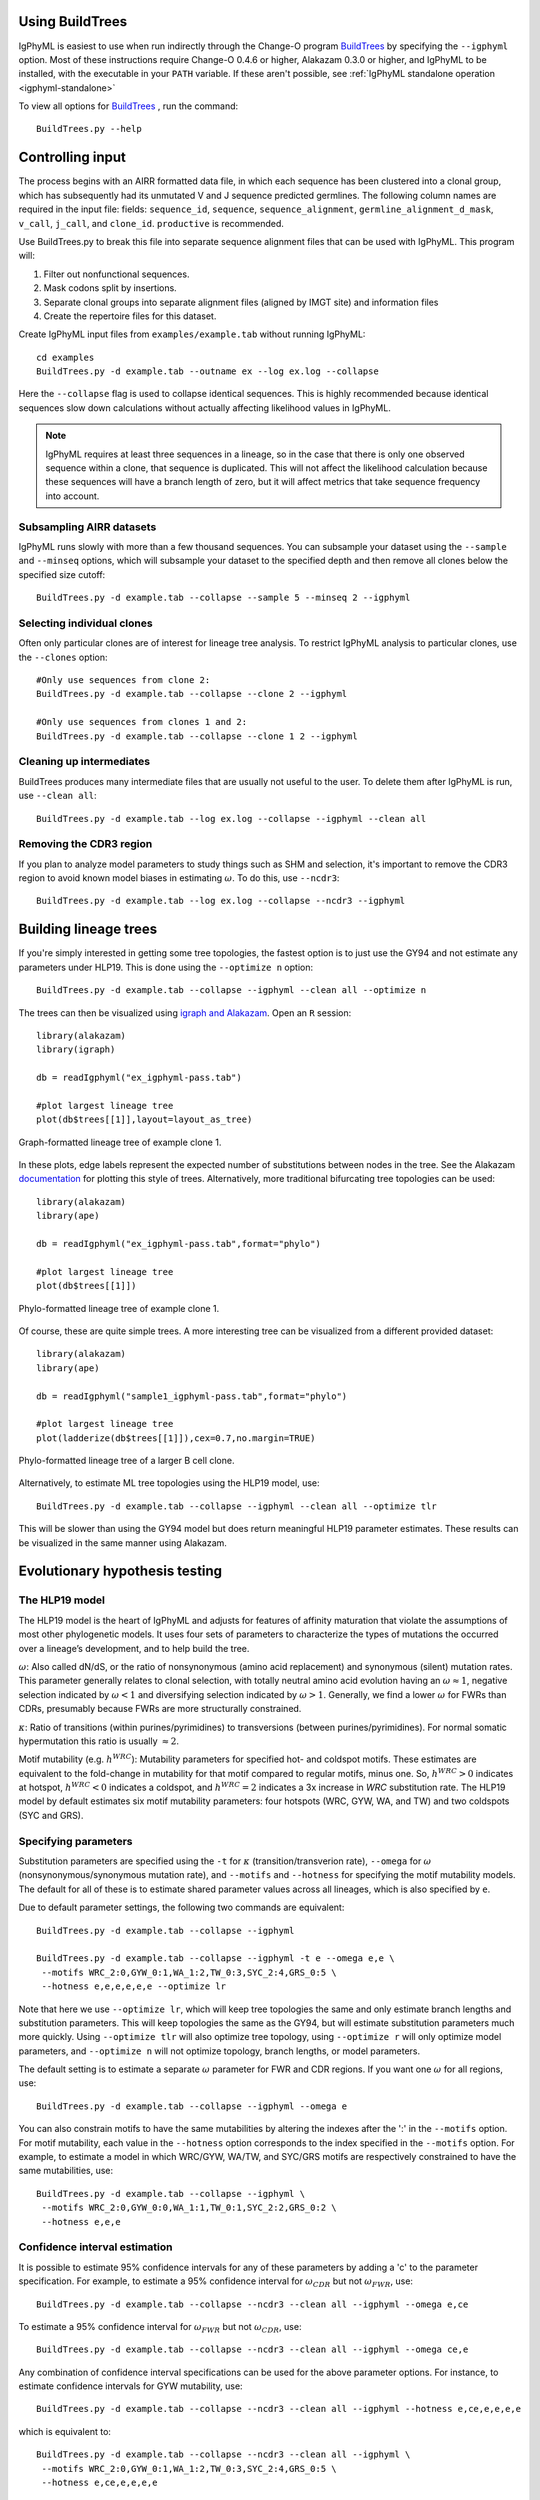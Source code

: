 Using BuildTrees
===============================================================================

IgPhyML is easiest to use when run indirectly through the Change-O program 
`BuildTrees <https://changeo.readthedocs.io/en/stable/tools/BuildTrees.html>`__
by specifying the ``--igphyml`` option.
Most of these instructions require Change-O 0.4.6 or higher, Alakazam 0.3.0 or higher,
and IgPhyML to be installed, with the executable in your ``PATH`` variable. 
If these aren't possible, see :ref:`IgPhyML standalone operation <igphyml-standalone>`

To view all options for `BuildTrees <https://changeo.readthedocs.io/en/stable/tools/BuildTrees.html>`__
, run the command::

 BuildTrees.py --help

.. _BuildTrees-processing:

Controlling input
===============================================================================

The process begins with an AIRR formatted data file, in
which each sequence has been clustered into a clonal group,
which has subsequently had its unmutated V and J sequence predicted germlines.
The following column names are required in the input file: fields: ``sequence_id``,
``sequence``, ``sequence_alignment``, ``germline_alignment_d_mask``,
``v_call``, ``j_call``, and ``clone_id``. ``productive`` is recommended.
 
Use BuildTrees.py to break this file into separate sequence
alignment files that can be used with IgPhyML. This program will:

1. Filter out nonfunctional sequences.
2. Mask codons split by insertions.
3. Separate clonal groups into separate alignment files (aligned by IMGT site) and information files
4. Create the repertoire files for this dataset.

Create IgPhyML input files from ``examples/example.tab`` without running IgPhyML::
 
 cd examples
 BuildTrees.py -d example.tab --outname ex --log ex.log --collapse
 
Here the ``--collapse`` flag is used to
collapse identical sequences. This is highly recommended because
identical sequences slow down calculations without actually affecting
likelihood values in IgPhyML.

.. note::

    IgPhyML requires at least three sequences in a lineage, so in
    the case that there is only one observed sequence within a clone, that
    sequence is duplicated. This will not affect the likelihood
    calculation because these sequences will have a branch length of zero,
    but it will affect metrics that take sequence frequency into account.

.. _BuildTrees-subsampling:

Subsampling AIRR datasets
-------------------------------------------------------------------------------

IgPhyML runs slowly with more than a few thousand sequences. You can
subsample your dataset using the ``--sample`` and ``--minseq`` options,
which will subsample your dataset to the specified depth and then remove
all clones below the specified size cutoff::
 
 BuildTrees.py -d example.tab --collapse --sample 5 --minseq 2 --igphyml

.. _ind-clones:

Selecting individual clones        
-------------------------------------------------------------------------------

Often only particular clones are of interest for lineage tree analysis. To 
restrict IgPhyML analysis to particular clones, use the ``--clones`` option::

 #Only use sequences from clone 2:
 BuildTrees.py -d example.tab --collapse --clone 2 --igphyml

 #Only use sequences from clones 1 and 2:
 BuildTrees.py -d example.tab --collapse --clone 1 2 --igphyml



Cleaning up intermediates
-------------------------------------------------------------------------------

BuildTrees produces many intermediate files that are usually not useful to the user. 
To delete them after IgPhyML is run, use ``--clean all``::
 
 BuildTrees.py -d example.tab --log ex.log --collapse --igphyml --clean all

.. _ncdr3:

Removing the CDR3 region
-------------------------------------------------------------------------------

If you plan to analyze model parameters to study things such as SHM and
selection, it's important to remove
the CDR3 region to avoid known model biases in estimating :math:`\omega`. To
do this, use ``--ncdr3``::
 
 BuildTrees.py -d example.tab --log ex.log --collapse --ncdr3 --igphyml


.. _building-lineage-trees:

Building lineage trees
===============================================================================

If you're simply interested in getting some tree topologies, the fastest
option is to just use the GY94 and not estimate any parameters
under HLP19. This is done using the ``--optimize n`` option::

 BuildTrees.py -d example.tab --collapse --igphyml --clean all --optimize n

The trees can then be visualized using 
`igraph and Alakazam <https://alakazam.readthedocs.io/en/stable/vignettes/Lineage-Vignette/#plotting-of-the-lineage-tree>`__. 
Open an ``R`` session::

 library(alakazam)
 library(igraph)
 
 db = readIgphyml("ex_igphyml-pass.tab")

 #plot largest lineage tree
 plot(db$trees[[1]],layout=layout_as_tree)


.. figure:: ../_static/t1.png
   :scale: 20 %
   :align: center
   :alt: graph

   Graph-formatted lineage tree of example clone 1.

In these plots, edge labels represent the expected number of substitutions between
nodes in the tree. See the Alakazam 
`documentation <https://alakazam.readthedocs.io/en/stable/vignettes/Lineage-Vignette/#plotting-of-the-lineage-tree>`__ for plotting this style of trees.
Alternatively, more traditional bifurcating tree topologies can
be used::

 library(alakazam)
 library(ape)

 db = readIgphyml("ex_igphyml-pass.tab",format="phylo")

 #plot largest lineage tree
 plot(db$trees[[1]])


.. figure:: ../_static/t2.png
   :scale: 20 %
   :align: center
   :alt: phylo

   Phylo-formatted lineage tree of example clone 1.

Of course, these are quite simple trees. A more interesting tree can be 
visualized from a different provided dataset::

 library(alakazam)
 library(ape)

 db = readIgphyml("sample1_igphyml-pass.tab",format="phylo")
 
 #plot largest lineage tree
 plot(ladderize(db$trees[[1]]),cex=0.7,no.margin=TRUE)


.. figure:: ../_static/t4.png
   :scale: 30 %
   :align: center
   :alt: phylo

   Phylo-formatted lineage tree of a larger B cell clone.

Alternatively, to estimate ML tree topologies using the HLP19 model, use::
 
 BuildTrees.py -d example.tab --collapse --igphyml --clean all --optimize tlr
 
This will be slower than using the GY94 model but does return meaningful HLP19 parameter estimates.
These results can be visualized in the same manner using Alakazam.

.. _igphyml-parameters:

Evolutionary hypothesis testing
===============================================================================

The HLP19 model
-------------------------------------------------------------------------------

The HLP19 model is the heart of IgPhyML and adjusts for features of
affinity maturation that violate the assumptions of most other
phylogenetic models. It uses four sets of parameters to characterize
the types of mutations the occurred over a lineage’s development, and
to help build the tree.
 
:math:`\omega`: Also called dN/dS, or the ratio of nonsynonymous
(amino acid replacement) and synonymous (silent) mutation rates. This
parameter generally relates to clonal selection, with totally neutral
amino acid evolution having an :math:`\omega \approx 1`, negative
selection indicated by :math:`\omega < 1` and diversifying selection
indicated by :math:`\omega > 1`. Generally, we find a lower :math:`\omega`
for FWRs than CDRs, presumably because FWRs are more structurally
constrained.
 
:math:`\kappa`: Ratio of transitions (within purines/pyrimidines) to
transversions (between purines/pyrimidines). For normal somatic
hypermutation this ratio is usually :math:`\approx 2`.
 
Motif mutability (e.g. :math:`h^{WRC}`): Mutability parameters for
specified hot- and coldspot motifs. These estimates are equivalent to
the fold-change in mutability for that motif compared to regular
motifs, minus one. So, :math:`h^{WRC} > 0` indicates at hotspot,
:math:`h^{WRC} < 0` indicates a coldspot, and :math:`h^{WRC} = 2`
indicates a 3x increase in *WRC* substitution rate. The HLP19 model
by default estimates six motif mutability parameters: four hotspots
(WRC, GYW, WA, and TW) and two coldspots (SYC and GRS).

.. _parameter-specification:

Specifying parameters
-------------------------------------------------------------------------------

Substitution parameters are specified using the ``-t`` for :math:`\kappa`
(transition/transverion rate), ``--omega`` for :math:`\omega`
(nonsynonymous/synonymous mutation rate), and ``--motifs`` and
``--hotness`` for specifying the motif mutability models. The default
for all of these is to estimate shared parameter values across all
lineages, which is also specified by ``e``.

Due to default parameter settings, the following two commands are equivalent::
 
 BuildTrees.py -d example.tab --collapse --igphyml
 
 BuildTrees.py -d example.tab --collapse --igphyml -t e --omega e,e \
  --motifs WRC_2:0,GYW_0:1,WA_1:2,TW_0:3,SYC_2:4,GRS_0:5 \
  --hotness e,e,e,e,e,e --optimize lr
 
Note that here we use ``--optimize lr``, which will keep tree topologies the 
same and only estimate branch lengths and substitution parameters. This will keep topologies
the same as the GY94, but will estimate substitution parameters much
more quickly. Using ``--optimize tlr`` will also optimize tree topology, using
``--optimize r`` will only optimize model parameters, and ``--optimize n`` will not
optimize topology, branch lengths, or model parameters.

The default setting is to estimate a separate :math:`\omega` parameter for FWR
and CDR regions. If you want one :math:`\omega` for all regions, use::

 BuildTrees.py -d example.tab --collapse --igphyml --omega e

You can also constrain motifs to have the same mutabilities
by altering the indexes after the ':' in the ``--motifs`` option.
For motif mutability, each value
in the ``--hotness`` option corresponds to the index specified in
the ``--motifs`` option. For example, to estimate a model in
which WRC/GYW, WA/TW, and SYC/GRS motifs are respectively constrained
to have the same mutabilities, use::

 BuildTrees.py -d example.tab --collapse --igphyml \
  --motifs WRC_2:0,GYW_0:0,WA_1:1,TW_0:1,SYC_2:2,GRS_0:2 \
  --hotness e,e,e

.. _ci-estimation:

Confidence interval estimation
-------------------------------------------------------------------------------

It is possible to estimate 95% confidence intervals for any of these
parameters by adding a 'c' to the parameter specification. For example,
to estimate a 95% confidence interval for :math:`\omega _{CDR}` 
but not :math:`\omega _{FWR}`, use::

 BuildTrees.py -d example.tab --collapse --ncdr3 --clean all --igphyml --omega e,ce

To estimate a 95% confidence interval for :math:`\omega _{FWR}` 
but not :math:`\omega _{CDR}`, use::

 BuildTrees.py -d example.tab --collapse --ncdr3 --clean all --igphyml --omega ce,e

Any combination of confidence interval specifications can be used
for the above parameter options. For instance, to estimate confidence 
intervals for GYW mutability, use::

 BuildTrees.py -d example.tab --collapse --ncdr3 --clean all --igphyml --hotness e,ce,e,e,e,e

which is equivalent to::

 BuildTrees.py -d example.tab --collapse --ncdr3 --clean all --igphyml \
  --motifs WRC_2:0,GYW_0:1,WA_1:2,TW_0:3,SYC_2:4,GRS_0:5 \
  --hotness e,ce,e,e,e,e

Remember it is important to :ref:`remove the CDR3 region <ncdr3>` for this kind of analysis.
You can find further explanation of the different options in the
commandline help page of BuildTrees, including controlling output
directories and file names.


Visualizing results
-------------------------------------------------------------------------------

Model hypothesis testing can be easily accomplished with the `Alakazam <https://alakazam.readthedocs.io>`__
functions `readIgphyml <https://alakazam.readthedocs.io/en/stable/topics/readIgphyml/>`__ and 
`combineIgphyml <https://alakazam.readthedocs.io/en/stable/topics/combineIgphyml/>`__.
In this example,
we first run IgPhyML on an example file and estimate confidence intervals on :math:`\omega _{CDR}`::

 BuildTrees.py -d example.tab --collapse --nproc 2 --ncdr3 --clean all --igphyml --omega e,ce

Then, open an ``R`` session, where we load the example result and two other samples. 
To compare maximum likelihood parameter estimates for all samples, use::

 #!/usr/bin/R
 library(alakazam)
 library(ggplot2)

 #read in three different samples
 ex = readIgphyml("example_igphyml-pass.tab",id="EX")
 s1 = readIgphyml("sample1_igphyml-pass.tab",id="S1")
 s2 = readIgphyml("sample2_igphyml-pass.tab",id="S2")

 #print out parameter values
 print(ex$param[1,])

 #combine objects into a dataframe
 comb = combineIgphyml(list(ex,s1,s2),format="long")

 ggplot(comb[grepl("MLE",comb$variable),],
    aes(x=ID,y=variable,fill=value)) + geom_tile() +
    theme_bw() + scale_fill_distiller(palette="RdYlBu")

.. figure:: ../_static/p2.png
   :scale: 35 %
   :alt: phylo
   :align: center

   Maximum likelihood HLP19 parameter estimates for three samples.

Maximum likelihood point estimates of each parameter are specified with "_MLE", while
upper and lower confidence interval bounds of a parameter are specified with "_UCI" and
"_LCI" respectively. Which estimates are available is controlled 
:ref:`by the model specified <parameter-specification>` and whether :ref:`confidence intervals<ci-estimation>`
were estimated when running IgPhyML.

properly test the hypothesis that :math:`\omega _{CDR}` parameter estimates are significantly
different among these datasets, use::
    
 #!/usr/bin/R
 library(alakazam)
 library(ggplot2)

 #read in three different samples
 ex = readIgphyml("example_igphyml-pass.tab",id="EX")
 s1 = readIgphyml("sample1_igphyml-pass.tab",id="S1")
 s2 = readIgphyml("sample2_igphyml-pass.tab",id="S2")

 #combine objects into a dataframe
 comb = combineIgphyml(list(ex,s1,s2),format="wide")
 
 #compare CDR dN/dS for three samples
 ggplot(comb,aes(x=ID,y=OMEGA_CDR_MLE, ymin=OMEGA_CDR_LCI,
   ymax=OMEGA_CDR_UCI)) + geom_point() + 
   geom_errorbar(width=0.1) + theme_bw()


.. figure:: ../_static/p1.png
   :scale: 35 %
   :alt: phylo
   :align: center

   95% confidence intervals for :math:`\omega _{CDR}` of three samples.

Where we can see that the confidence interval for Sample 1 does not overlap with the confidence
interval for Sample 2, meanging we conclude Sample 1 has significantly lower :math:`\omega _{CDR}`
than Sample 2. However, the confidence intervals for our example file (ex) are too wide to reach 
any firm conclusion.          


Optimizing performance
===============================================================================

IgPhyML is a computationally intensive program. There are some ways to
make calculations more practical, detailed below.

Data subsampling: IgPhyML runs slowly with more than a few thousand sequences. You can
subsample your dataset using the ``--sample`` and ``--minseq`` options in
BuildTrees.py, which will subsample your dataset to the specified depth and
then remove all clones below the specified size cutoff (see :ref:`Subsampling
Change-O datasets <BuildTrees-subsampling>`).

Analyzing specific clones: The ``--clone`` option can be used to analyze :ref:`only the 
specified clones<ind-clones>`.

Parallelizing computations: It is possible to parallelize likelihood
calculations by splitting computations across multiple cores using the
``--nproc`` option. Currently, calculations are parallelized by tree, 
so there is no use in using more threads than lineages.
 
Enforcing minimum lineage size: Many repertoires often contain huge
numbers of small lineages that can make computations impractical. To
limit the size of lineages being analyzed, specify a cutoff with
``--minseq`` when running BuildTrees.py.

